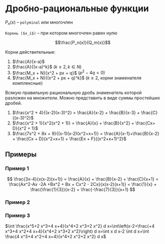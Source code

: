 * Дробно-рациональные функции

$P_n(x)$ -- =polyminal= или многочлен

=Корень ($x_i$)= -- при котором многочлен равен нулю

$$\frac{P_n(x)}{Q_m(x)}$$

Корни действительные:

1. $\frac{A}{x-a}$
2. $\frac{A}{(x-a)^k}$ $(k \geq 2, k \in N)$
3. $\frac{M_x + N}{x^2 + px + q}$ $(p^2 - 4q < 0)$
4. $\frac{M_x + N}{(x^2 + px + q)^k}$ ($k \geq 2$, корни знаменателя
   комплексные)


Всякую правильную рациональную дробь знаменатель которой разложен на
множители. Можно представить в виде суммы простейших дробей.

1. $\frac{x^2 + 4}{(x-2)(x-3)^2} = \frac{A}{x-2} + \frac{B}{x-3} + \frac{C}{(x-3)^2}$
2. $\frac{x^2 + 1}{x^2(x^2 + 1)} = \frac{A}{x} + \frac{B}{x^2} + \frac{Cx+ D}{x^2 + 1}$
3. $\frac{7x^2 + 8x + 9}{(x-1)(x-2)(x^2+x+1)} = \frac{A}{x-1}+\frac{B}{x-2} + \frac{Cx + D}{x^2+x+1} + \frac{Ex + F}{(x^2+x+1)^2}$


** Примеры

*** Пример 1

$$ \frac{3x-4}{x(x-2)(x+1)} = \frac{A}{x} + \frac{B}{x-2} +
\frac{C}{x+1} = \frac{Ax^2-Ax -2A +Bx^2 + Bx + Cx^2 -
2Cx}{x(x-2)(x+1)} = \frac{1}{x} + \frac{\frac{1}{3}}{x-2} + \frac{-\frac{7}{3}}{x+1}  $$

*** Пример 2
\begin{equation}
  \begin{cases}
    A + B + C = 0 \\
    - A + B - 2C = 3 \\
    -2A = -4
  \end{cases} =
  \begin{cases}
    A = 2 \\
    B + C = -2 \\
    B - 2C = 5
  \end{cases} =
  \begin{cases}
    A = 2 \\
    C = \frac{7}{3} \\
    B = \frac{1}{3}
  \end{cases}
\end{equation}

*** Пример 3


$\int \frac{x^5+2 x^3+4 x+4}{x^4+2 x^3+2 x^2} d x=\int\left(x-2+\frac{+4 x^3+4 x^2+4 x+4}{x^4+2 x^3+2 x^2}\right) d x=\int x d x-2 \int d x+\int \frac{4 x^3+4 x^2+4 x+4}{x^4+2 x^2+2 x^2} d x$

[[./1.png]]


